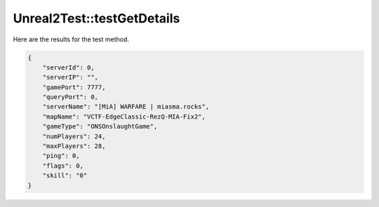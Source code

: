 .. _Unreal2Test_testGetDetails:

Unreal2Test::testGetDetails
===========================

Here are the results for the test method.

.. code-block:: json

    {
        "serverId": 0,
        "serverIP": "",
        "gamePort": 7777,
        "queryPort": 0,
        "serverName": "[MiA] WARFARE | miasma.rocks",
        "mapName": "VCTF-EdgeClassic-RezQ-MIA-Fix2",
        "gameType": "ONSOnslaughtGame",
        "numPlayers": 24,
        "maxPlayers": 28,
        "ping": 0,
        "flags": 0,
        "skill": "0"
    }
